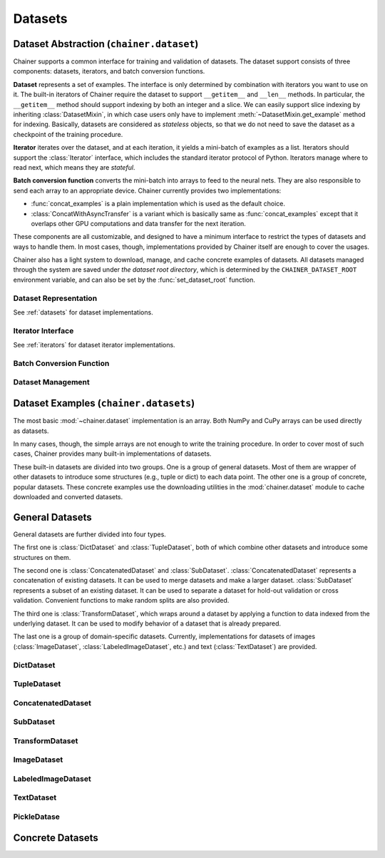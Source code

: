 Datasets
========

.. module:: chainer.dataset

Dataset Abstraction (``chainer.dataset``)
-----------------------------------------

Chainer supports a common interface for training and validation of datasets. The dataset support consists of three components: datasets, iterators, and batch conversion functions.

**Dataset** represents a set of examples. The interface is only determined by combination with iterators you want to use on it. The built-in iterators of Chainer require the dataset to support ``__getitem__`` and ``__len__`` methods. In particular, the ``__getitem__`` method should support indexing by both an integer and a slice. We can easily support slice indexing by inheriting :class:`DatasetMixin`, in which case users only have to implement :meth:`~DatasetMixin.get_example` method for indexing. Basically, datasets are considered as `stateless` objects, so that we do not need to save the dataset as a checkpoint of the training procedure.

**Iterator** iterates over the dataset, and at each iteration, it yields a mini-batch of examples as a list. Iterators should support the :class:`Iterator` interface, which includes the standard iterator protocol of Python. Iterators manage where to read next, which means they are `stateful`.

**Batch conversion function** converts the mini-batch into arrays to feed to the neural nets. They are also responsible to send each array to an appropriate device.
Chainer currently provides two implementations:

- :func:`concat_examples` is a plain implementation which is used as the default choice.
- :class:`ConcatWithAsyncTransfer` is a variant which is basically same as :func:`concat_examples` except that it overlaps other GPU computations and data transfer for the next iteration.

These components are all customizable, and designed to have a minimum interface to restrict the types of datasets and ways to handle them. In most cases, though, implementations provided by Chainer itself are enough to cover the usages.

Chainer also has a light system to download, manage, and cache concrete examples of datasets. All datasets managed through the system are saved under `the dataset root directory`, which is determined by the ``CHAINER_DATASET_ROOT`` environment variable, and can also be set by the :func:`set_dataset_root` function.


Dataset Representation
~~~~~~~~~~~~~~~~~~~~~~
See :ref:`datasets` for dataset implementations.

.. autosummary::
   :toctree: generated/
   :nosignatures:

   chainer.dataset.DatasetMixin

Iterator Interface
~~~~~~~~~~~~~~~~~~
See :ref:`iterators` for dataset iterator implementations.

.. autosummary::
   :toctree: generated/
   :nosignatures:

   chainer.dataset.Iterator

Batch Conversion Function
~~~~~~~~~~~~~~~~~~~~~~~~~

.. autosummary::
   :toctree: generated/
   :nosignatures:

   chainer.dataset.concat_examples
   chainer.dataset.ConcatWithAsyncTransfer
   chainer.dataset.to_device

Dataset Management
~~~~~~~~~~~~~~~~~~

.. autosummary::
   :toctree: generated/
   :nosignatures:

   chainer.dataset.get_dataset_root
   chainer.dataset.set_dataset_root
   chainer.dataset.cached_download
   chainer.dataset.cache_or_load_file

.. module:: chainer.datasets

.. _datasets:

Dataset Examples (``chainer.datasets``)
---------------------------------------

The most basic :mod:`~chainer.dataset` implementation is an array.
Both NumPy and CuPy arrays can be used directly as datasets.

In many cases, though, the simple arrays are not enough to write the training procedure.
In order to cover most of such cases, Chainer provides many built-in implementations of datasets.

These built-in datasets are divided into two groups.
One is a group of general datasets.
Most of them are wrapper of other datasets to introduce some structures (e.g., tuple or dict) to each data point.
The other one is a group of concrete, popular datasets.
These concrete examples use the downloading utilities in the :mod:`chainer.dataset` module to cache downloaded and converted datasets.

General Datasets
----------------

General datasets are further divided into four types.

The first one is :class:`DictDataset` and :class:`TupleDataset`, both of which combine other datasets and introduce some structures on them.

The second one is :class:`ConcatenatedDataset` and :class:`SubDataset`.
:class:`ConcatenatedDataset` represents a concatenation of existing datasets. It can be used to merge datasets and make a larger dataset.
:class:`SubDataset` represents a subset of an existing dataset. It can be used to separate a dataset for hold-out validation or cross validation. Convenient functions to make random splits are also provided.

The third one is :class:`TransformDataset`, which wraps around a dataset by applying a function to data indexed from the underlying dataset.
It can be used to modify behavior of a dataset that is already prepared.

The last one is a group of domain-specific datasets.
Currently, implementations for datasets of images (:class:`ImageDataset`, :class:`LabeledImageDataset`, etc.) and text (:class:`TextDataset`) are provided.


DictDataset
~~~~~~~~~~~

.. autosummary::
   :toctree: generated/
   :nosignatures:

   chainer.datasets.DictDataset

TupleDataset
~~~~~~~~~~~~

.. autosummary::
   :toctree: generated/
   :nosignatures:

   chainer.datasets.TupleDataset

ConcatenatedDataset
~~~~~~~~~~~~~~~~~~~

.. autosummary::
   :toctree: generated/
   :nosignatures:

    chainer.datasets.ConcatenatedDataset

SubDataset
~~~~~~~~~~

.. autosummary::
   :toctree: generated/
   :nosignatures:

   chainer.datasets.SubDataset
   chainer.datasets.split_dataset
   chainer.datasets.split_dataset_random
   chainer.datasets.get_cross_validation_datasets
   chainer.datasets.get_cross_validation_datasets_random

TransformDataset
~~~~~~~~~~~~~~~~

.. autosummary::
   :toctree: generated/
   :nosignatures:

   chainer.datasets.TransformDataset

ImageDataset
~~~~~~~~~~~~

.. autosummary::
   :toctree: generated/
   :nosignatures:

   chainer.datasets.ImageDataset
   chainer.datasets.ZippedImageDataset
   chainer.datasets.MultiZippedImageDataset

LabeledImageDataset
~~~~~~~~~~~~~~~~~~~

.. autosummary::
   :toctree: generated/
   :nosignatures:

   chainer.datasets.LabeledImageDataset
   chainer.datasets.LabeledZippedImageDataset

TextDataset
~~~~~~~~~~~

.. autosummary::
   :toctree: generated/
   :nosignatures:

   chainer.datasets.TextDataset

PickleDatase
~~~~~~~~~~~~

.. autosummary::
   :toctree: generated/
   :nosignatures:

   chainer.datasets.PickleDataset
   chainer.datasets.PickleDatasetWriter
   chainer.datasets.open_pickle_dataset
   chainer.datasets.open_pickle_dataset_writer

Concrete Datasets
-----------------

.. autosummary::
   :toctree: generated/
   :nosignatures:

   chainer.datasets.get_mnist
   chainer.datasets.get_fashion_mnist_labels
   chainer.datasets.get_fashion_mnist
   chainer.datasets.get_cifar10
   chainer.datasets.get_cifar100
   chainer.datasets.get_ptb_words
   chainer.datasets.get_ptb_words_vocabulary
   chainer.datasets.get_svhn
